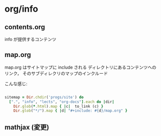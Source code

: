 * org/info 
  
** contents.org 
   SCHEDULED: <2015-11-10 火>

   info が提供するコンテンツ

** map.org
   SCHEDULED: <2015-11-10 火>

   map.org はサイトマップに include される
   ディレクトリにあるコンテンツへのリンク，
   そのサブディレクリのマップのインクルード

   こんな感じ: 

#+BEGIN_SRC ruby

   sitemap = Dir.chdir('progs/site') do
     [".", "info", "lects", "org-docs"].each do |dir|
       Dir.glob(*.html).map { |c|  to_link (c) }
       Dir.glob("*/").map { |d| "#+include: #{d}/map.org" }

#+END_SRC

** mathjax (変更)

   #+HTML_MATHJAX:  path:"http://cdn.jsdelivr.net/npm/mathjax@3/es5/tex-svg.js"
   

